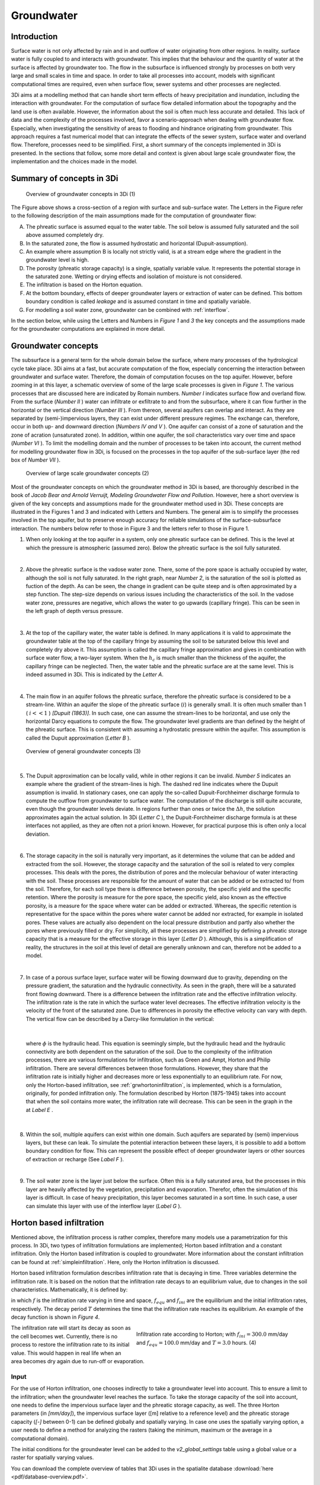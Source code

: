 .. _groundwater:

Groundwater
===========

Introduction
---------------------

Surface water is not only affected by rain and in and outflow of water originating from other regions. In reality, surface water is fully coupled to and interacts with groundwater. This implies that the behaviour and the quantity of water at the surface is affected by groundwater too. The flow in the subsurface is influenced strongly by processes on both very large and small scales in time and space. In order to take all processes into account, models with significant computational times are required, even when surface flow, sewer systems and other processes are neglected. 

3Di aims at a modelling method that can handle short term effects of heavy precipitation and inundation, including the interaction with groundwater. For the computation of surface flow detailed information about the topography and the land use is often available. However, the information about the soil is often much less accurate and detailed. This lack of data and the complexity of the processes involved, favor a scenario-approach when dealing with groundwater flow. Especially, when investigating the sensitivity of areas to flooding and hindrance originating from groundwater. This approach requires a fast numerical model that can integrate the effects of the sewer system, surface water and overland flow. Therefore, processes need to be simplified. First, a short summary of the concepts implemented in 3Di is presented. In the sections that follow, some more detail and context is given about large scale groundwater flow, the implementation and the choices made in the model.


Summary of concepts in 3Di
------------------------------

.. figure:: image/b_grw_overview_ass.png
   :alt: master_figure2

   Overview of groundwater concepts in 3Di (1)
   
The Figure above shows a cross-section of a region with surface and sub-surface water. The Letters in the Figure refer to the following description of the main assumptions made for the computation of groundwater flow:

A. The phreatic surface is assumed equal to the water table. The soil below is assumed fully saturated and the soil above assumed completely dry.

B. In the saturated zone, the flow is assumed hydrostatic and horizontal (Dupuit-assumption).

C. An example where assumption B is locally not strictly valid, is at a stream edge where the gradient in the groundwater level is high.

D. The porosity (phreatic storage capacity) is a single, spatially variable value. It represents the potential storage in the saturated zone. Wetting or drying effects and isolation of moisture is not considered. 

E. The infiltration is based on the Horton equation.

F. At the bottom boundary, effects of deeper groundwater layers or extraction of water can be defined. This bottom boundary condition is called *leakage* and is assumed constant in time and spatially variable. 

G. For modelling a soil water zone, groundwater can be combined with :ref:`interflow`.


In the section below, while using the Letters and Numbers in *Figure 1*  and *3* the key concepts and the assumptions made for the groundwater computations are explained in more detail.


Groundwater concepts
-----------------------

The subsurface is a general term for the whole domain below the surface, where many processes of the hydrological cycle take place. 3Di aims at a fast, but accurate computation of the flow, especially concerning the interaction between groundwater and surface water. Therefore, the domain of computation focuses on the top aquifer. However, before zooming in at this layer, a schematic overview of some of the large scale processes is given in *Figure 1*. The various processes that are discussed here are indicated by Romain numbers. *Number I* indicates surface flow and overland flow. From the surface (*Number II* ) water can infiltrate or exfiltrate to and from the subsurface, where it can flow further in the horizontal or the vertical direction (*Number III* ). From thereon, several aquifers can overlap and interact. As they are separated by (semi-)impervious layers, they can exist under different pressure regimes. The exchange can, therefore, occur in both up- and downward direction (*Numbers IV and V* ).  One aquifer can consist of a zone of saturation and the zone of acration (unsaturated zone). In addition, within one aquifer, the soil characteristics vary over time and space (*Number VI* ). To limit the modelling domain and the number of processes to be taken into account, the current method for modelling groundwater flow in 3Di, is focused on the processes in the top aquifer of the sub-surface layer (the red box of *Number VII* ).

   
.. figure:: image/b_grw_largescaleoverview.png
   :alt: largescale_figure

   Overview of large scale groundwater concepts (2) 

Most of the groundwater concepts on which the groundwater method in 3Di is based, are thoroughly described in the book of *Jacob Bear and Arnold Verruijt, Modeling Groundwater Flow and Pollution*. However, here a short overview is given of the key concepts and assumptions made for the groundwater method used in 3Di. These concepts are illustrated in the Figures 1 and 3 and indicated with Letters and Numbers. The general aim is to simplify the processes involved in the top aquifer, but to preserve enough accuracy for reliable simulations of the surface-subsurface interaction. The numbers below refer to those in Figure 3 and the letters refer to those in Figure 1. 

1. When only looking at the top aquifer in a system, only one phreatic surface can be defined. This is the level at which the pressure is atmospheric (assumed zero). Below the phreatic surface is the soil fully saturated. 

|
2. Above the phreatic surface is the vadose water zone. There, some of the pore space is actually occupied by water, although the soil is not fully saturated. In the right graph, near *Number 2*, is the saturation of the soil is plotted as fuction of the depth. As can be seen, the change in gradient can be quite steep and is often approximated by a step function. The step-size depends on various issues including the characteristics of the soil. In the vadose water zone, pressures are negative, which allows the water to go upwards (capillary fringe). This can be seen in the left graph of depth versus pressure.

|
3. At the top of the capillary water, the water table is defined. In many applications it is valid to approximate the groundwater table at the top of the capillary fringe by assuming the soil to be saturated below this level and completely dry above it. This assumption is called the capillary fringe approximation and gives in combination with surface water flow,  a two-layer system.  When the :math:`h_c` \ is much smaller than the thickness of the aquifer, the capillary fringe can be neglected. Then, the water table and the phreatic surface are at the same level. This is indeed assumed in 3Di. This is indicated by the *Letter A*. 
 
| 
4. The main flow in an aquifer follows the phreatic surface, therefore the phreatic surface is considered to be a stream-line. Within an aquifer the slope of the phreatic surface (:math:`i`) is generally small. It is often much smaller than 1 ( :math:`i<<1` ) *[Dupuit (1863)]*. In such case, one can assume the stream-lines to be horizontal, and use only the horizontal Darcy equations to compute the flow. The groundwater level gradients are than defined by the height of the phreatic surface. This is consistent with assuming a hydrostatic pressure within the aquifer. This assumption is called the Dupuit approximation (*Letter B* ).
 
.. figure:: image/b_grw_overview.png
   :alt: master_figure
   
   Overview of general groundwater concepts (3) 
 
|
5. The Dupuit approximation can be locally valid, while in other regions it can be invalid. *Number 5*  indicates an example where the gradient of the stream-lines is high. The dashed red line indicates where the Dupuit assumption is invalid. In stationary cases, one can apply the so-called Dupuit-Forchheimer discharge formula to compute the outflow from groundwater to surface water. The computation of the discharge is still quite accurate, even though the groundwater levels deviate.  In regions further than ones or twice the :math:`\Delta h`, the solution approximates again the actual solution. In 3Di (*Letter C* ), the Dupuit-Forchheimer discharge formula is at these interfaces not applied, as they are often not a priori known. However, for practical purpose this is often only a local deviation.
 
|  
6. The storage capacity in the soil is naturally very important, as it determines the volume that can be added and extracted from the soil. However, the storage capacity and the saturation of the soil is related to very complex processes. This deals with the pores, the distribution of pores and the molecular behaviour of water interacting with the soil.  These processes are responsible for the amount of water that can be added or be extracted to/ from the soil. Therefore, for each soil type there is difference between porosity, the specific yield and the specific retention. Where the porosity is measure for the pore space, the specific yield, also known as the effective porosity, is a measure for the space where water can be added or extracted. Whereas, the specific retention is representative for the space within the pores where water cannot be added nor extracted, for example in isolated pores. These values are actually also dependent on the local pressure distribution and partly also whether the pores where previously filled or dry. For simplicity, all these processes are simplified by defining a phreatic storage capacity that is a measure for the effective storage in this layer (*Letter D* ). Although, this is a simplification of reality, the structures in the soil at this level of detail are generally unknown and can, therefore not be added to a model.
 
| 
7. In case of a porous surface layer, surface water will be flowing downward due to gravity, depending on the pressure gradient, the saturation and the hydraulic connectivity. As seen in the graph, there will be a saturated front flowing downward. There is a difference between the infiltration rate and the effective infiltration velocity. The infiltration rate is the rate in which the surface water level decreases. The effective infiltration velocity is the velocity of the front of the saturated zone. Due to differences in porosity the effective velocity can vary with depth. The vertical flow can be described by a Darcy-like formulation in the vertical:

.. math::
   :label: inf_press

	q(x,y,z,t) = -\kappa(x,y,z) \frac{\partial \phi}{\partial z}
|	
    
	where :math:`\phi` is the hydraulic head. This equation is seemingly simple, but the hydraulic head and the hydraulic connectivity are both dependent on the saturation of the soil. Due to the complexity of the infiltration processes, there are various formulations for infiltration, such as Green and Ampt, Horton and Philip infiltration. There are several differences between those formulations. However, they share that the infiltration rate is initially higher and decreases more or less exponentially to an equilibrium rate. For now, only the Horton-based infiltration, see :ref:`grwhortoninfiltration`, is implemented, which is a formulation, originally, for ponded infiltration only. The formulation described by Horton (1875-1945) takes into account that when the soil contains more water, the infiltration rate will decrease. This can be seen in the graph in the  at *Label E* .

|
8. Within the soil, multiple aquifers can exist within one domain. Such aquifers are separated by (semi) impervious layers, but these can leak. To simulate the potential interaction between these layers, it is possible to add a bottom boundary condition for flow. This can represent the possible effect of deeper groundwater layers or other sources of extraction or recharge (See *Label F* ).
 
|  
9. The soil water zone is the layer just below the surface. Often this is a fully saturated area, but the processes in this layer are heavily affected by the vegetation, precipitation and evaporation. Therefor, often the simulation of this layer is difficult. In case of heavy precipitation, this layer becomes saturated in a sort time. In such case, a user can simulate this layer with use of the interflow layer (*Label G* ).


.. _grwhortoninfiltration:

Horton based infiltration
-----------------------------------

Mentioned above, the infiltration process is rather complex, therefore many models use a parametrization for this process. In 3Di, two types of infiltration formulations are implemented; Horton based infiltration and a constant infiltration. Only the Horton based infiltration is coupled to groundwater. More information about the constant infiltration can be found at :ref:`simpleinfiltration`. Here, only the Horton infiltration is discussed.

Horton based infiltration formulation describes infiltration rate that is decaying in time. Three variables determine the infiltration rate. It is based on the notion that the infiltration rate decays to an equilibrium value, due to changes in the soil characteristics. Mathematically, it is defined by:

.. math::
   :label: inf_horton

	f(x,y,t) = f_{equ}(x,y)+(  f_{ini}(x,y)-f_{equ}(x,y))e^{-t/T(x,y)}

in which :math:`f` is the infiltration rate varying in time and space, :math:`f_{equ}` and :math:`f_{ini}` are the equilibrium and the initial infiltration rates, respectively. The decay period :math:`T` determines the time that the infiltration rate reaches its equilibrium. An example of the decay function is shown in *Figure 4*. 

.. figure:: image/b_grw_inf_rate.png
   :figwidth: 422 px
   :alt: Horton infiltration
   :align: right   

   Infiltration rate according to Horton; with :math:`f_{ini}=300.0` mm/day and :math:`f_{equ}=100.0` mm/day and :math:`T=3.0` hours.    (4)


The infiltration rate will start its decay as soon as the cell becomes wet. Currently, there is no process to restore the infiltration rate to its initial value. This would happen in real life when an area becomes dry again due to run-off or evaporation.   
   
   
Input
~~~~~~~~~~~~

For the use of Horton infiltration, one chooses indirectly to take a groundwater level into account. This to ensure a limit to the infiltration; when the groundwater level reaches the surface. To take the storage capacity of the soil into account, one needs to define the impervious surface layer and the phreatic storage capacity, as well. The three Horton parameters (in *[mm/day]*), the impervious surface layer ([m] relative to a reference level)  and the phreatic storage capacity (*[-]* between 0-1) can be defined globally and spatially varying. In case one uses the spatially varying option, a user needs to define a method for analyzing the rasters (taking the minimum, maximum or the average in a computational domain). 

The initial conditions for the groundwater level can be added to the *v2_global_settings*  table using a global value or a raster for spatially varying values.

You can download the complete overview of tables that 3Di uses in the spatialite database :download:`here <pdf/database-overview.pdf>`.

Output
~~~~~~~~~~~ 

Similar to the other variables, the results are saved in the result files, snap-shots and aggregated results. In contrast to infiltration computed according to :ref:`simpleinfiltration`, the Horton-based infiltration is computed on a flow line. Both a discharge (:math:`[m^3/s]`) and a velocity (*[m/s]*) are available as output. Note, that the velocity is the infiltration rate and not the effective velocity. The effective velocity is the velocity that the water front would subside through the soil. 

.. _grwflow:

Groundwater flow 
--------------------

The flow in the subsurface is computed under the assumption of hydrostatic pressure. This is also known as the Dupuit assumption. This implies that the flow in the saturated zone is fully horizontal and described by the Darcy equations:

.. math::
   :label: eq_darcy
   
   Q_x=-K_x A_x \frac{\partial \phi}{\partial x}
 
   Q_y=-K_y A_y \frac{\partial \phi}{\partial y}
   
with :math:`Q_x, Q_y` the x- and y- component of the discharges, :math:`A_x, A_y` the corresponding cross-sectional areas and the gradients of the preatic surface (:math:`\phi`). Even though, the Dupuit assumption can be invalid locally, it is very applicable on the larger scale. A famous analytical case, based on these assumptions is the Hooghoudt equation. It describes the groundwater level in between two open water channels, see *Figure (5)*. 

.. figure:: image/b_grw_hooghoudt.png
   :figwidth: 400 px
   :alt: Hooghoudt
   :align: right   

   Hooghoudt: Typical example of groundwater flow according to the Dupuit assumption. (5)

Input
~~~~~~~~~~~~

The input for using groundwater flow is very similar to the input for :ref:`grwhortoninfiltration`. In addition to these parameters, one can define the Darcy or hydraulic connectivity values globally or using a raster for spatially varying values. The dimension of the hydraulic connectivity is in *[m/day]*. You can download the complete overview of settings that 3Di uses in the spatialite database :download:`here <pdf/database-overview.pdf>`.


Output
~~~~~~~~~~~ 

The discharges ([m\ :sup:`3`\ /s]), the velocities *[m/s]* and the groundwater levels *[m]* are all included in the NetCDF and in the aggregated results NetCDF. Also for the groundwater related variables yields that discharges and velocities are defined at flow lines and the water levels at the nodes. Note, that the velocity is the effective velocity, not the velocity of a single water particle. 


.. _grwnummericalimplementation:

Numerical implementation [#f1]_
-----------------------------------

The numerical implementation of the horizontal and vertical flow is based on the concept of staggered grids as explained in :ref:`grid`. This implies that pressure points are defined in the cell centers and flow is defined at the cell edges. The spatial resolution of the 2D surface flow equals that of the groundwater flow. Therefore, the connections between the surface and the subsurface are completely vertical and orthogonal to the surface and subsurface layers. 

The timescales of groundwater flow compared to those of surface water flow, are generally considerably longer. This would favor an explicit formulation. However, the moment that the groundwater level reaches the surface, the timescales are the same. Therefore, only the horizontal flow is computed explicitly, but the vertical interaction is computed implicitly. 

For the sources and sinks, we choose an implementation where the sources are computed explicitly, but the sinks are implicitly taken into account. This is to guarantee mass conservation.


We are working on a full description of the numerical implementation to be published in *International Journal For Numerical Methods in Fluids*.



.. rubric:: Footnotes

.. [#f1] The numerical implementation is developed by and under the supervision of G.S. Stelling, Stelling hydraulics, 2018